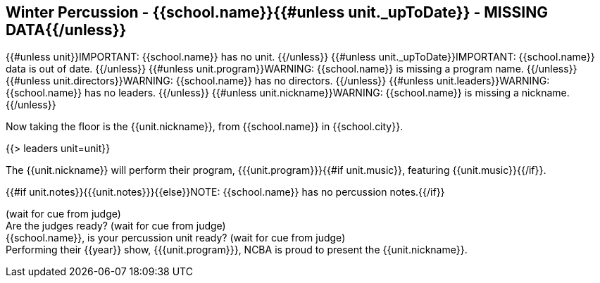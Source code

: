 == Winter Percussion - {{school.name}}{{#unless unit._upToDate}} - MISSING DATA{{/unless}}

{{#unless unit}}IMPORTANT: {{school.name}} has no unit.
{{/unless}}
{{#unless unit._upToDate}}IMPORTANT: {{school.name}} data is out of date.
{{/unless}}
{{#unless unit.program}}WARNING: {{school.name}} is missing a program name.
{{/unless}}
{{#unless unit.directors}}WARNING: {{school.name}} has no directors.
{{/unless}}
{{#unless unit.leaders}}WARNING: {{school.name}} has no leaders.
{{/unless}}
{{#unless unit.nickname}}WARNING: {{school.name}} is missing a nickname.
{{/unless}}

Now taking the floor is the {{unit.nickname}}, from {{school.name}} in {{school.city}}.

{{> leaders unit=unit}}

The {{unit.nickname}} will perform their program, {{{unit.program}}}{{#if unit.music}}, featuring {{unit.music}}{{/if}}.

{{#if unit.notes}}{{{unit.notes}}}{{else}}NOTE: {{school.name}} has no percussion notes.{{/if}}

(wait for cue from judge) +
Are the judges ready? (wait for cue from judge) +
{{school.name}}, is your percussion unit ready? (wait for cue from judge) +
Performing their {{year}} show, {{{unit.program}}}, NCBA is proud to present the {{unit.nickname}}.

